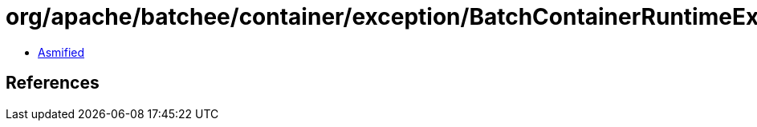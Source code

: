 = org/apache/batchee/container/exception/BatchContainerRuntimeException.class

 - link:BatchContainerRuntimeException-asmified.java[Asmified]

== References

